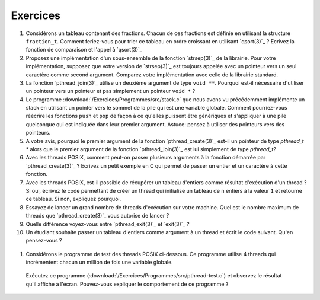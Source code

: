 .. -*- coding: utf-8 -*-
.. Copyright |copy| 2012 by `Olivier Bonaventure <http://inl.info.ucl.ac.be/obo>`_, Christoph Paasch et Grégory Detal
.. Ce fichier est distribué sous une licence `creative commons <http://creativecommons.org/licenses/by-sa/3.0/>`_


Exercices
=========

#. Considérons un tableau contenant des fractions. Chacun de ces fractions est définie en utilisant la structure ``fraction_t``. Comment feriez-vous pour trier ce tableau en ordre croissant en utilisant `qsort(3)`_ ? Ecrivez la fonction de comparaison et l'appel à `qsort(3)`_

#. Proposez une implémentation d'un sous-ensemble de la fonction `strsep(3)`_ de la librairie. Pour votre implémentation, supposez que votre version de `strsep(3)`_ est toujours appelée avec un pointeur vers un seul caractère comme second argument. Comparez votre implémentation avec celle de la librairie standard.

#. La fonction `pthread_join(3)`_ utilise un deuxième argument de type ``void **``. Pourquoi est-il nécessaire d'utiliser un pointeur vers un pointeur et pas simplement un pointeur ``void *`` ?

#. Le programme :download:`/Exercices/Programmes/src/stack.c` que nous avons vu précédemment implémente un stack en utilisant un pointer vers le sommet de la pile qui est une variable globale. Comment pourriez-vous réécrire les fonctions ``push`` et ``pop`` de façon à ce qu'elles puissent être génériques et s'appliquer à une pile quelconque qui est indiquée dans leur premier argument. Astuce: pensez à utiliser des pointeurs vers des pointeurs.

#. A votre avis, pourquoi le premier argument de la fonction `pthread_create(3)`_ est-il un pointeur de type `pthread_t *` alors que le premier argument de la fonction `pthread_join(3)`_ est lui simplement de type `pthread_t`?

#. Avec les threads POSIX, comment peut-on passer plusieurs arguments à la fonction démarrée par `pthread_create(3)`_ ? Ecrivez un petit exemple en C qui permet de passer un entier et un caractère à cette fonction.

#. Avec les threads POSIX, est-il possible de récupérer un tableau d'entiers comme résultat d'exécution d'un thread ? Si oui, écrivez le code permettant de créer un thread qui initialise un tableau de ``n`` entiers à la valeur ``1`` et retourne ce tableau. Si non, expliquez pourquoi.

#. Essayez de lancer un grand nombre de threads d'exécution sur votre machine. Quel est le nombre maximum de threads que `pthread_create(3)`_ vous autorise de lancer ?

#. Quelle différence voyez-vous entre `pthread_exit(3)`_ et `exit(3)`_ ?

#. Un étudiant souhaite passer un tableau d'entiers comme argument à un thread et écrit le code suivant. Qu'en pensez-vous ?

 .. literalinclude:: /Programmes/Exercices/src/pthread-array.c
    :encoding: iso-8859-1
    :language: c
    :start-after: ///AAA

#. Considérons le programme de test des threads POSIX ci-dessous. Ce programme utilise 4 threads qui incrémentent chacun un million de fois une variable globale. 

 .. literalinclude:: /Exercices/Programmes/src/pthread-test.c
    :encoding: iso-8859-1
    :language: c
    :start-after: ///AAA
 
 Exécutez ce programme (:download:`/Exercices/Programmes/src/pthread-test.c`) et observez le résultat qu'il affiche à l'écran. Pouvez-vous expliquer le comportement de ce programme ?

